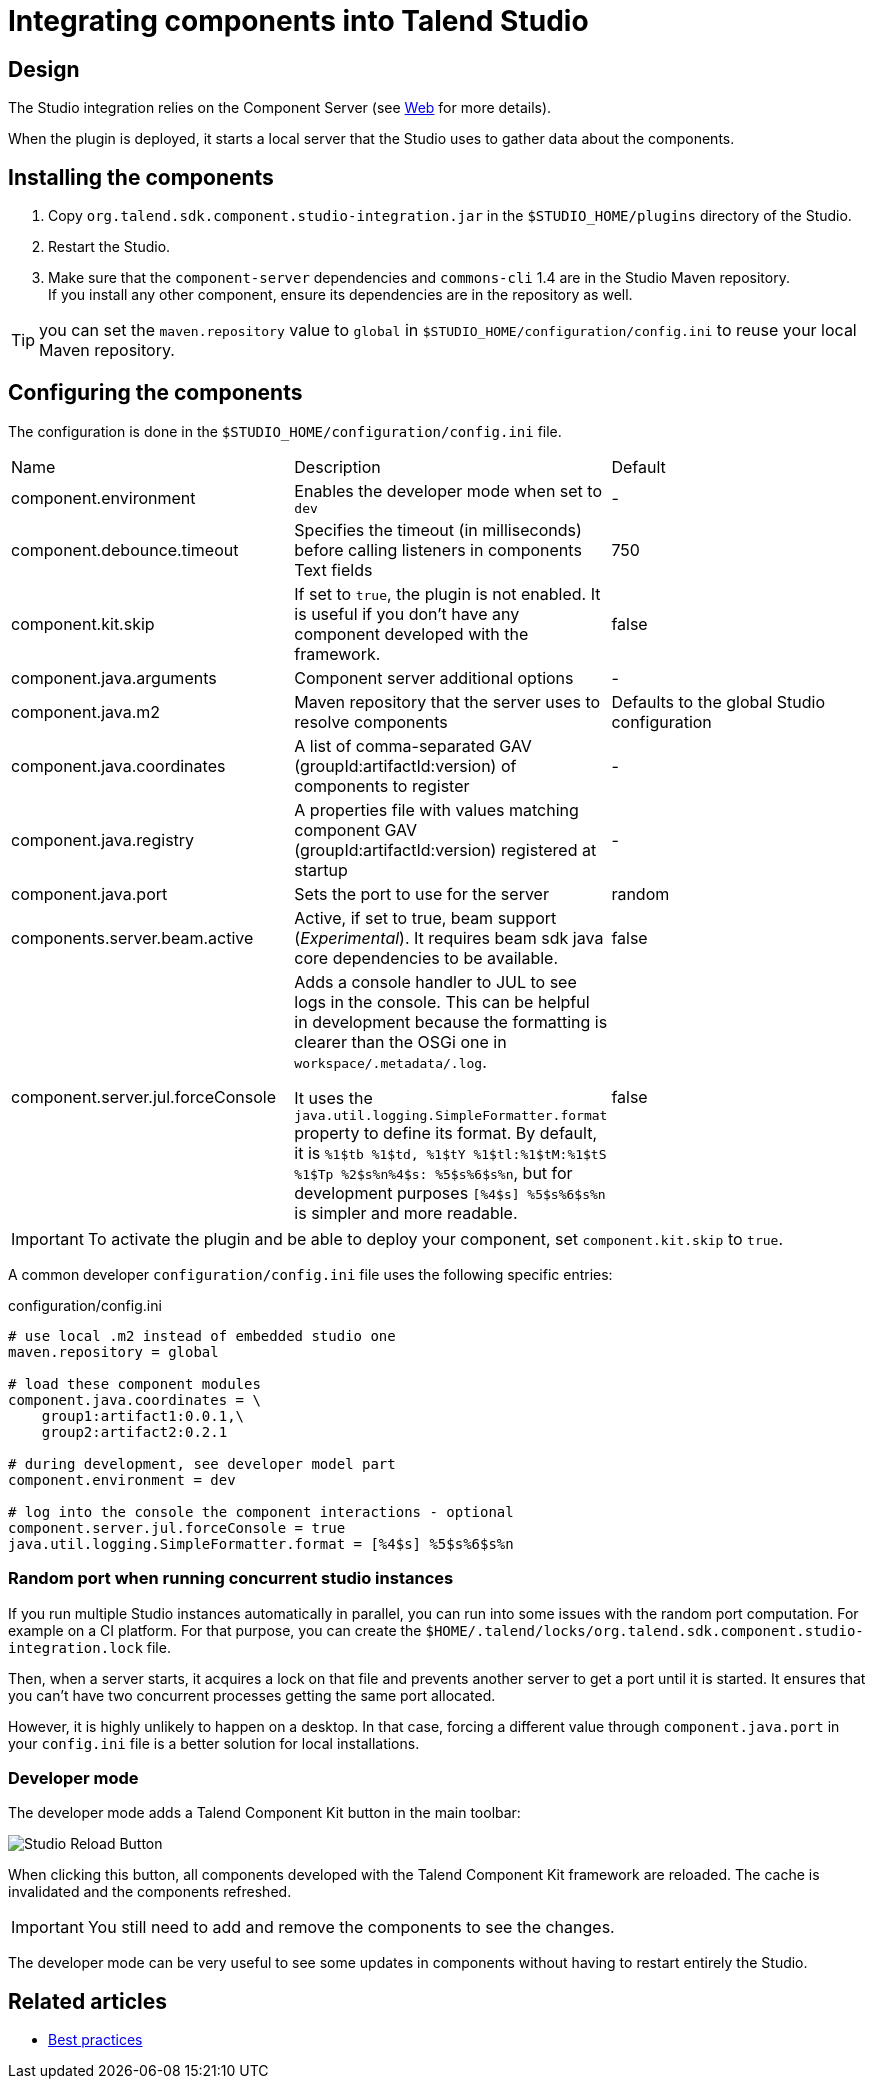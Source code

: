 = Integrating components into Talend Studio
:page-partial:

== Design

The Studio integration relies on the Component Server (see <<documentation-rest.adoc#, Web>> for more details).

When the plugin is deployed, it starts a local server that the Studio uses to gather data about the components.

== Installing the components

. Copy `org.talend.sdk.component.studio-integration.jar` in the `$STUDIO_HOME/plugins` directory of the Studio.
. Restart the Studio.
. Make sure that the `component-server` dependencies and `commons-cli` 1.4 are in the Studio Maven repository. +
If you install any other component, ensure its dependencies are in the repository as well.

TIP: you can set the `maven.repository` value to `global` in `$STUDIO_HOME/configuration/config.ini` to reuse your local Maven repository.

== Configuring the components

The configuration is done in the `$STUDIO_HOME/configuration/config.ini` file.

|===
| Name | Description | Default
| component.environment | Enables the developer mode when set to `dev` | -
| component.debounce.timeout | Specifies the timeout (in milliseconds) before calling listeners in components Text fields | 750
| component.kit.skip | If set to `true`, the plugin is not enabled. It is useful if you don't have any component developed with the framework. | false
| component.java.arguments | Component server additional options | -
| component.java.m2 | Maven repository that the server uses to resolve components | Defaults to the global Studio configuration
| component.java.coordinates | A list of comma-separated GAV (groupId:artifactId:version) of components to register | -
| component.java.registry | A properties file with values matching component GAV (groupId:artifactId:version) registered at startup | -
| component.java.port | Sets the port to use for the server | random
| components.server.beam.active | Active, if set to true, beam support (_Experimental_). It requires beam sdk java core dependencies to be available. | false

| component.server.jul.forceConsole
a| Adds a console handler to JUL to see logs in the console. This can be helpful in development because the formatting is clearer than the OSGi one in `workspace/.metadata/.log`.

It uses the `java.util.logging.SimpleFormatter.format` property to define its format. By default, it
is `%1$tb %1$td, %1$tY %1$tl:%1$tM:%1$tS %1$Tp %2$s%n%4$s: %5$s%6$s%n`, but for development purposes
`[%4$s] %5$s%6$s%n` is simpler and more readable.

| false
|===

IMPORTANT: To activate the plugin and be able to deploy your component, set `component.kit.skip` to `true`.

A common developer `configuration/config.ini` file uses the following specific entries:

.configuration/config.ini
[source,properties]
----
# use local .m2 instead of embedded studio one
maven.repository = global

# load these component modules
component.java.coordinates = \
    group1:artifact1:0.0.1,\
    group2:artifact2:0.2.1

# during development, see developer model part
component.environment = dev

# log into the console the component interactions - optional
component.server.jul.forceConsole = true
java.util.logging.SimpleFormatter.format = [%4$s] %5$s%6$s%n
----

=== Random port when running concurrent studio instances

If you run multiple Studio instances automatically in parallel, you can run into some issues with the random port computation. For example on a CI platform. For that purpose, you can create the  `$HOME/.talend/locks/org.talend.sdk.component.studio-integration.lock` file.

Then, when a server starts, it acquires a lock on that file and prevents another server to get a port until it is started. It ensures that you can't have two concurrent processes getting the same port allocated.

However, it is highly unlikely to happen on a desktop. In that case, forcing a different value through `component.java.port` in your `config.ini` file is a better solution for local installations.

=== Developer mode

The developer mode adds a Talend Component Kit button in the main toolbar:

image::studio-reload-button.png[Studio Reload Button]

When clicking this button, all components developed with the Talend Component Kit framework are reloaded.
The cache is invalidated and the components refreshed.

IMPORTANT: You still need to add and remove the components to see the changes.

The developer mode can be very useful to see some updates in components without having to restart entirely the Studio.

ifeval::["{backend}" == "html5"]
[role="relatedlinks"]
== Related articles
- xref:best-practices.adoc[Best practices]
endif::[]
